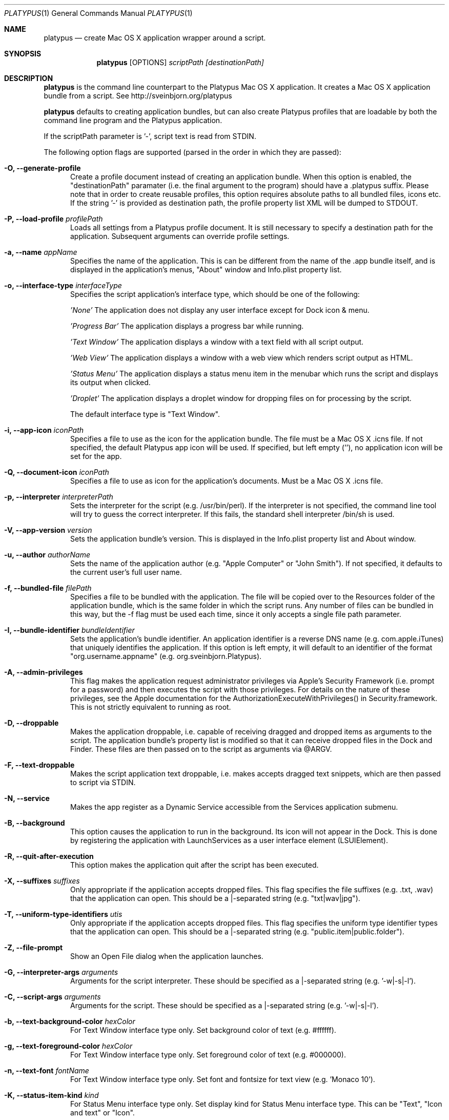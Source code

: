 .Dd January 26, 2016
.Dt PLATYPUS 1
.Os Darwin
.Sh NAME
.Nm platypus
.Nd create Mac OS X application wrapper around a script.
.Sh SYNOPSIS
.Nm
.Op OPTIONS
.Ar scriptPath
.Ar [destinationPath]
.Sh DESCRIPTION
.Nm
is the command line counterpart to the Platypus Mac OS X application.
It creates a Mac OS X application bundle from a script.
See http://sveinbjorn.org/platypus
.Pp
.Nm
defaults to creating application bundles, but can also create Platypus profiles
that are loadable by both the command line program and the Platypus application.
.Pp
If the scriptPath parameter is '-', script text is read from STDIN.
.Pp
The following option flags are supported (parsed in the order in which they
are passed):
.Bl -tag -width -Fl
.It Fl O, -generate-profile
Create a profile document instead of creating an application bundle.  When this
option is enabled, the "destinationPath" paramater (i.e. the final argument to
the program) should have a .platypus suffix. Please note that in order to create
reusable profiles, this option requires absolute paths to all bundled files,
icons etc.  If the string '-' is provided as destination path, the profile
property list XML will be dumped to STDOUT.
.It Fl P, -load-profile Ar profilePath
Loads all settings from a Platypus profile document.  It is still necessary to
specify a destination path for the application. Subsequent arguments can
override profile settings.
.It Fl a, -name Ar appName
Specifies the name of the application.  This is can be different from the name
of the .app bundle itself, and is displayed in the application's menus, "About"
window and Info.plist property list.
.It Fl o, -interface-type Ar interfaceType
Specifies the script application's interface type, which should be one of
the following:
.Pp
.Ar 'None'
The application does not display any user interface except for Dock icon & menu.
.Pp
.Ar 'Progress Bar'
The application displays a progress bar while running.
.Pp
.Ar 'Text Window'
The application displays a window with a text field with all script output.
.Pp
.Ar 'Web View'
The application displays a window with a web view which renders script output
as HTML.
.Pp
.Ar 'Status Menu'
The application displays a status menu item in the menubar which runs the
script and displays its output when clicked.
.Pp
.Ar 'Droplet'
The application displays a droplet window for dropping files on for processing
by the script.
.Pp
The default interface type is "Text Window".
.It Fl i, -app-icon Ar iconPath
Specifies a file to use as the icon for the application bundle. The file must
be a Mac OS X .icns file. If not specified, the default Platypus app icon will
be used. If specified, but left empty (''), no application icon will be set
for the app.
.It Fl Q, -document-icon Ar iconPath
Specifies a file to use as icon for the application's documents. Must be a
Mac OS X .icns file.
.It Fl p, -interpreter Ar interpreterPath
Sets the interpreter for the script (e.g. /usr/bin/perl).  If the interpreter
is not specified, the command line tool will try to guess the correct
interpreter. If this fails, the standard shell interpreter /bin/sh is used.
.It Fl V, -app-version Ar version
Sets the application bundle's version.  This is displayed in the Info.plist
property list and About window.
.It Fl u, -author Ar authorName
Sets the name of the application author (e.g. "Apple Computer" or "John Smith").
If not specified, it defaults to the current user's full user name.
.It Fl f, -bundled-file Ar filePath
Specifies a file to be bundled with the application.  The file will be copied
over to the Resources folder of the application bundle, which is the same
folder in which the script runs. Any number of files can be bundled in this
way, but the -f flag must be used each time, since it only accepts a single
file path parameter.
.It Fl I, -bundle-identifier Ar bundleIdentifier
Sets the application's bundle identifier.  An application identifier is a
reverse DNS name (e.g. com.apple.iTunes) that uniquely identifies the
application.  If this option is left empty, it will default to an identifier
of the format "org.username.appname" (e.g. org.sveinbjorn.Platypus).
.It Fl A, -admin-privileges
This flag makes the application request administrator privileges via Apple's
Security Framework (i.e. prompt for a password) and then executes the script
with those privileges. For details on the nature of these privileges, see the
Apple documentation for the AuthorizationExecuteWithPrivileges() in
Security.framework. This is not strictly equivalent to running as root.
.It Fl D, -droppable
Makes the application droppable, i.e. capable of receiving dragged and dropped
items as arguments to the script. The application bundle's property list is
modified so that it can receive dropped files in the Dock and Finder. These
files are then passed on to the script as arguments via @ARGV.
.It Fl F, -text-droppable
Makes the script application text droppable, i.e. makes accepts dragged text
snippets, which are then passed to script via STDIN.
.It Fl N, -service
Makes the app register as a Dynamic Service accessible from the Services
application submenu.
.It Fl B, -background
This option causes the application to run in the background.  Its icon will
not appear in the Dock.  This is done by registering the application with
LaunchServices as a user interface element (LSUIElement).
.It Fl R, -quit-after-execution
This option makes the application quit after the script has been executed.
.It Fl X, -suffixes Ar suffixes
Only appropriate if the application accepts dropped files. This flag specifies
the file suffixes (e.g. .txt, .wav) that the application can open. This should
be a |-separated string (e.g. "txt|wav|jpg").
.It Fl T, -uniform-type-identifiers Ar utis
Only appropriate if the application accepts dropped files. This flag specifies
the uniform type identifier types that the application can open.  This should
be a |-separated string (e.g. "public.item|public.folder").
.It Fl Z, -file-prompt
Show an Open File dialog when the application launches.
.It Fl G, -interpreter-args Ar arguments
Arguments for the script interpreter.  These should be specified as
a |-separated string (e.g. '-w|-s|-l').
.It Fl C, -script-args Ar arguments
Arguments for the script.  These should be specified as
a |-separated string (e.g. '-w|-s|-l').
.It Fl b, -text-background-color Ar hexColor
For Text Window interface type only. Set background color of text (e.g. #ffffff).
.It Fl g, -text-foreground-color Ar hexColor
For Text Window interface type only. Set foreground color of text (e.g. #000000).
.It Fl n, -text-font Ar fontName
For Text Window interface type only. Set font and fontsize for text view
(e.g. 'Monaco 10').
.It Fl K, -status-item-kind Ar kind
For Status Menu interface type only.  Set display kind for Status Menu
interface type.  This can be
"Text", "Icon and text" or "Icon".
.It Fl Y, -status-item-title Ar title
For Status Menu interface type only.  Set the display title for the status
item in Status Menu interface type.
.It Fl L, -status-item-icon Ar imagePath
For Status Menu interface type only.  Set the icon image for the status item
in Status Menu interface type. Must be an image file in one of the formats
supported by the Cocoa APIs (e.g. PNG, JPEG, TIFF etc.)
.It Fl c, -status-item-sysfont
For Status Menu interface type only. Makes menu use system font instead of
user-defined styling.
.It Fl x, -xml-property-lists x
Create XML format property lists instead of binary ones.
.It Fl d, -symlink
A symlink to the original script is created inside the application bundle
instead of a copy.  Symlinks are also created to any bundled files. This
option is incompatible with the --secure-script flag.
.It Fl l, -optimize-nib
Strip the bundled application nib file to reduce its size. Makes the nib
uneditable.  Only works if Apple's XCode is installed.
.It Fl y, -overwrite
Overwrite any pre-existing files or folders in destination path.
.It Fl v, -version
Print the version of this program
.It Fl h, -help
Print help and usage string
.El
.Pp
Exits 0 on success, and >0 if an error occurs.
.Sh FILES
.Bl -tag -width "/usr/local/share/platypus/PlatypusDefault.icns" -compact
.It Pa /usr/local/bin/platypus
program binary
.It Pa /usr/local/share/platypus/ScriptExec
executable binary
.It Pa /usr/local/share/platypus/MainMenu.nib
nib file for app
.It Pa /usr/local/share/platypus/PlatypusDefault.icns
default icon
.El
.Sh EXAMPLES
platypus -P myProfile.platypus ~/Desktop/MyApplication.app
.Pp
platypus -o 'Text Window' script.pl PerlScript.app
.Pp
platypus -a 'My App' -p /usr/bin/python myPythonScript.py
.Pp
platypus -D -a MyDroplet -o 'Droplet' ~/droplet.sh
.Sh AUTHORS
.An Sveinbjorn Thordarson <sveinbjornt@gmail.com>
